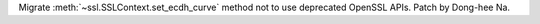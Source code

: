 Migrate :meth:`~ssl.SSLContext.set_ecdh_curve` method not to use deprecated
OpenSSL APIs. Patch by Dong-hee Na.
